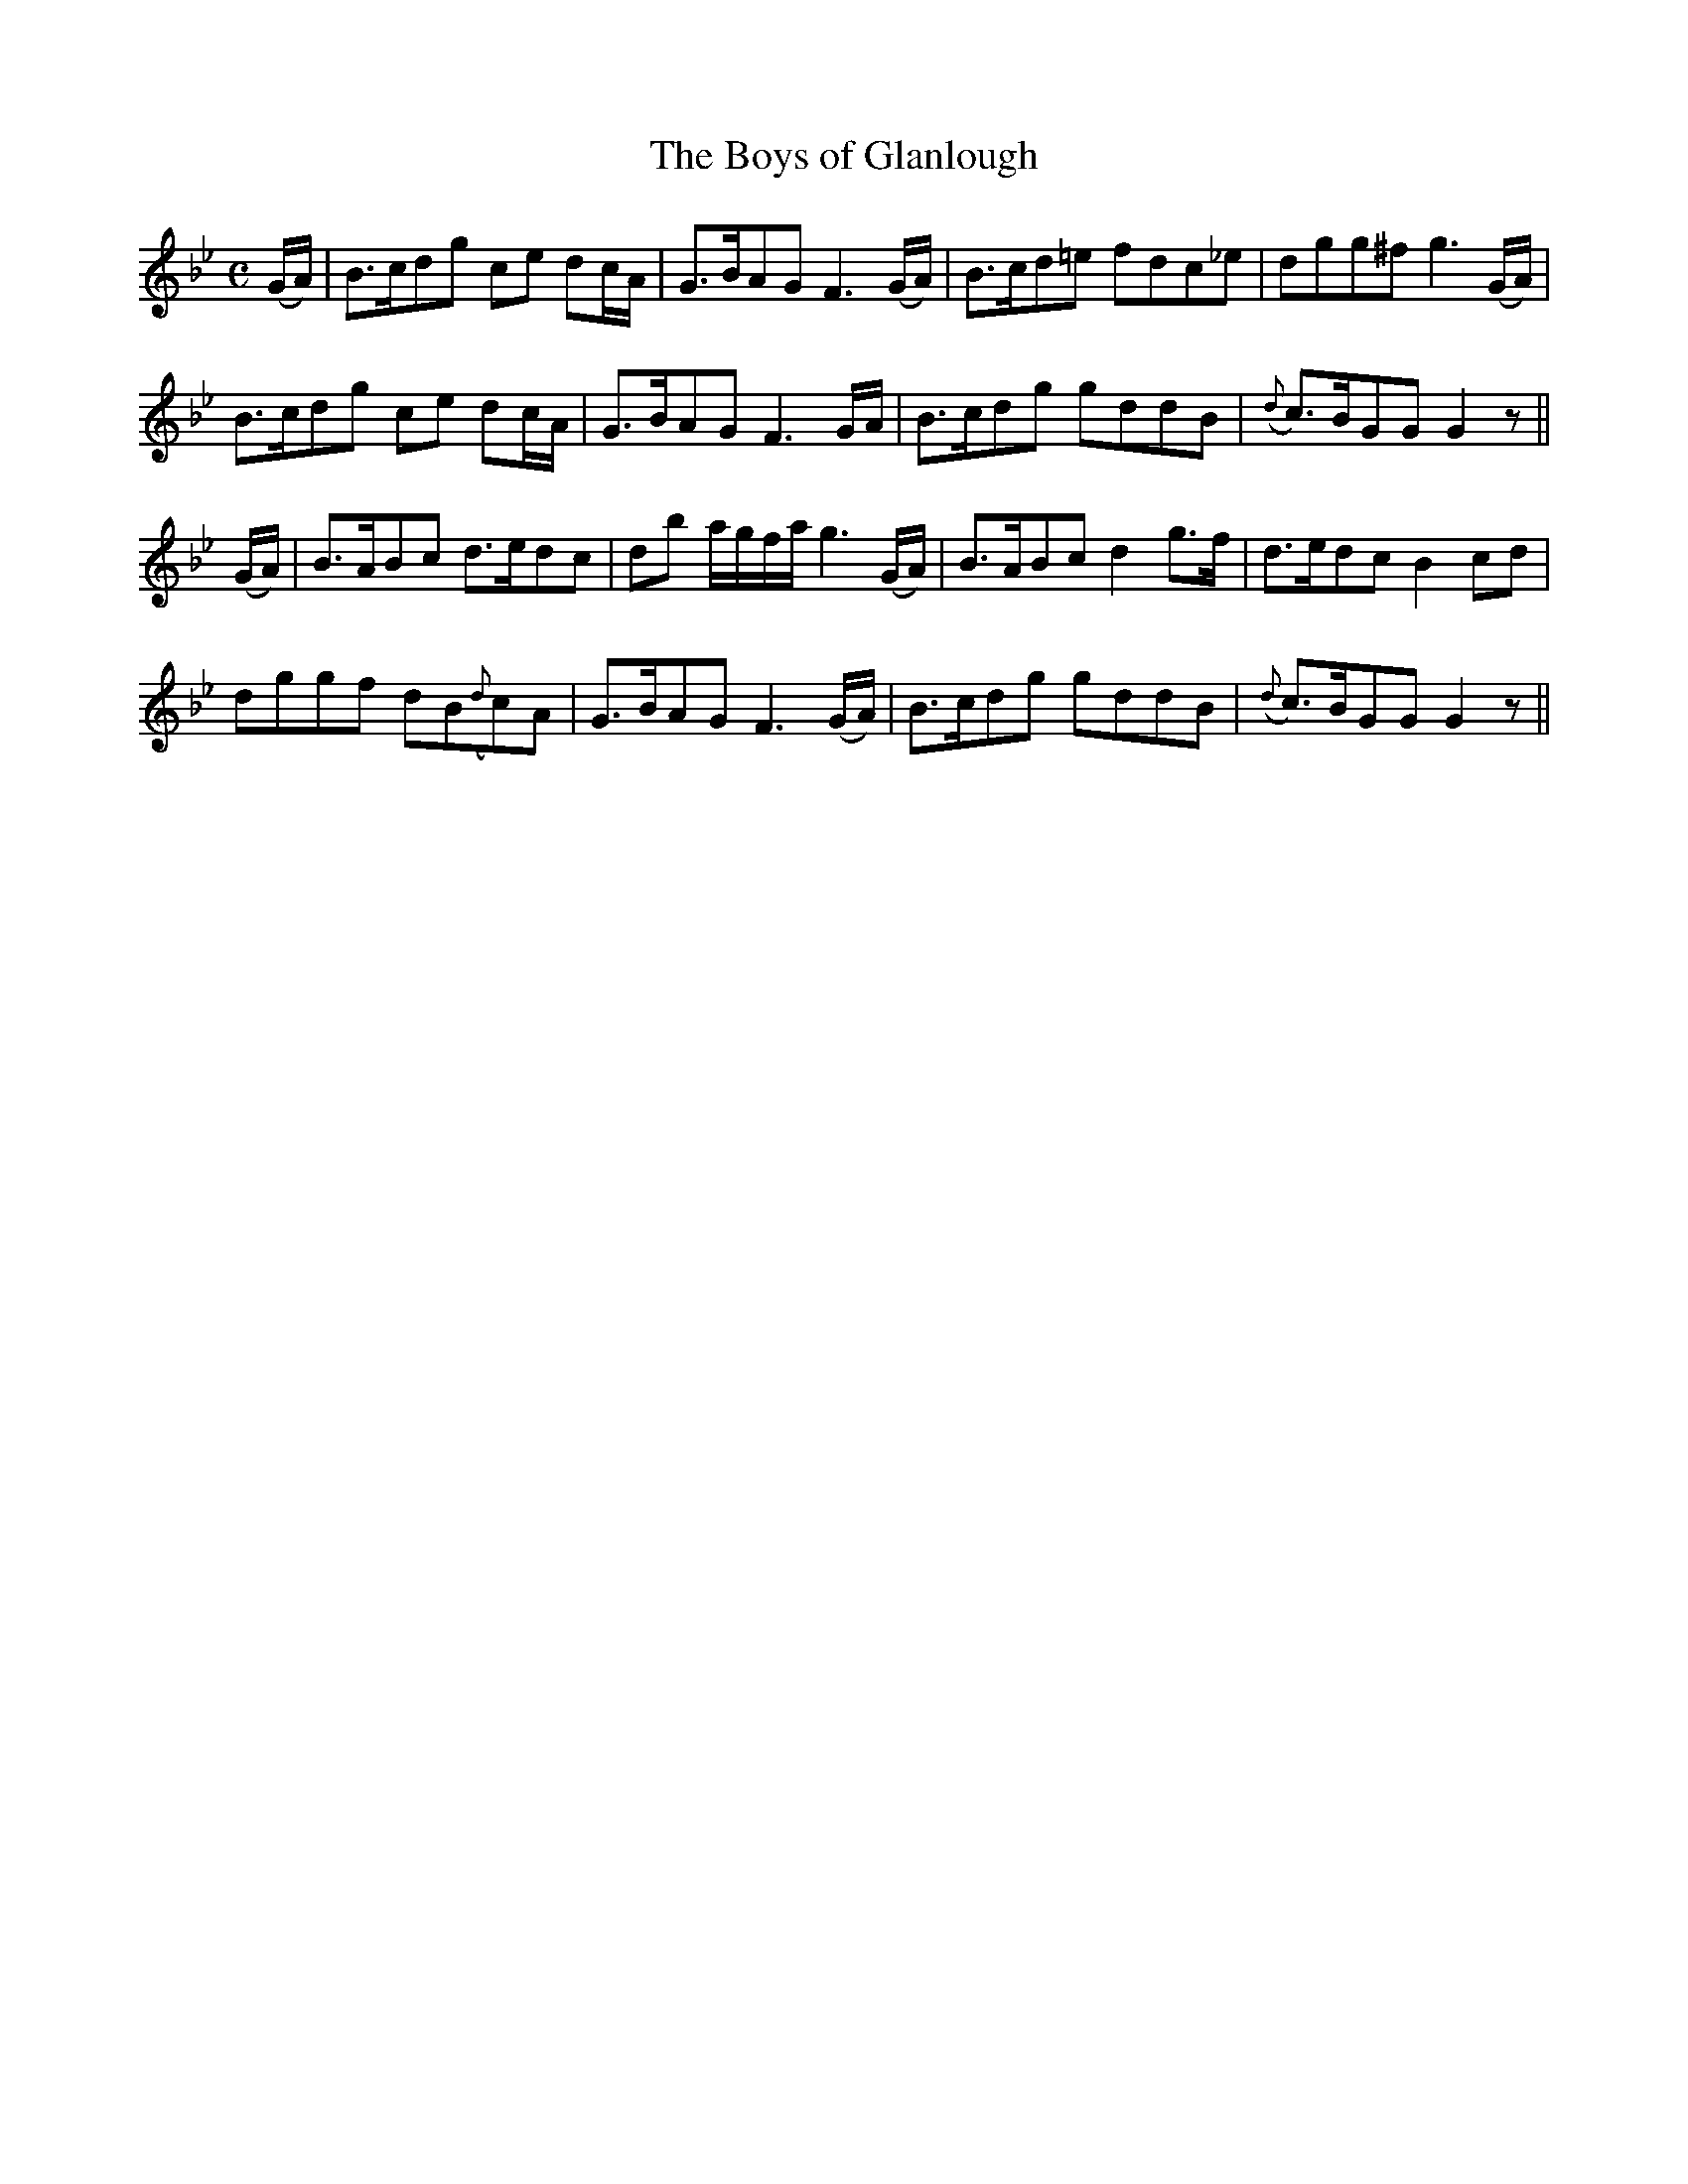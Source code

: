X: 356
T:The Boys of Glanlough
M:C
L:1/8
B:O'Neill's 356
N:"Spirited."
N:"collected by F. O'Neill"
K:Gm
(G/2A/2) \
| B>cdg ce dc/2A/2 | G>BAG F3(G/2A/2) | B>cd=e fdc_e | dgg^f g3(G/2A/2) |
B>cdg ce dc/2A/2 | G>BAG F3G/2A/2 | B>cdg gddB | ({d}c>)BGG G2z ||
(G/2A/2) \
| B>ABc d>edc | db a/2g/2f/2a/2 g3(G/2A/2) | B>ABc d2g>f | d>edc B2cd |
dggf dB({d}c)A | G>BAG F3(G/2A/2) | B>cdg gddB | ({d}c>)BGG G2z ||
